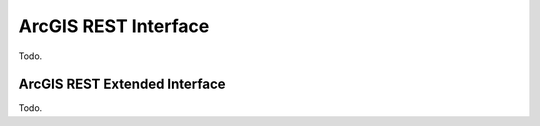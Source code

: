 ArcGIS REST Interface
=====================

Todo.

.. _arcgis-extended:

ArcGIS REST Extended Interface
------------------------------

Todo.
